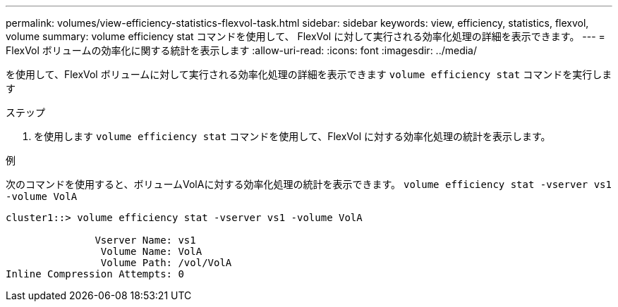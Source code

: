 ---
permalink: volumes/view-efficiency-statistics-flexvol-task.html 
sidebar: sidebar 
keywords: view, efficiency, statistics, flexvol, volume 
summary: volume efficiency stat コマンドを使用して、 FlexVol に対して実行される効率化処理の詳細を表示できます。 
---
= FlexVol ボリュームの効率化に関する統計を表示します
:allow-uri-read: 
:icons: font
:imagesdir: ../media/


[role="lead"]
を使用して、FlexVol ボリュームに対して実行される効率化処理の詳細を表示できます `volume efficiency stat` コマンドを実行します

.ステップ
. を使用します `volume efficiency stat` コマンドを使用して、FlexVol に対する効率化処理の統計を表示します。


.例
次のコマンドを使用すると、ボリュームVolAに対する効率化処理の統計を表示できます。
`volume efficiency stat -vserver vs1 -volume VolA`

[listing]
----
cluster1::> volume efficiency stat -vserver vs1 -volume VolA

               Vserver Name: vs1
                Volume Name: VolA
                Volume Path: /vol/VolA
Inline Compression Attempts: 0
----